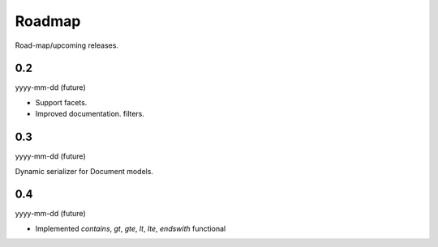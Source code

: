 Roadmap
=======
Road-map/upcoming releases.

0.2
---
yyyy-mm-dd (future)

- Support facets.
- Improved documentation.
  filters.

0.3
---
yyyy-mm-dd (future)

Dynamic serializer for Document models.

0.4
---
yyyy-mm-dd (future)

- Implemented `contains`, `gt`, `gte`, `lt`, `lte`, `endswith` functional
